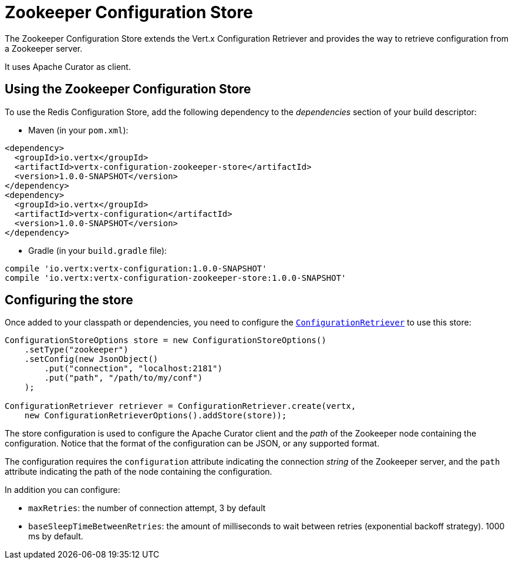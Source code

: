 = Zookeeper Configuration Store

The Zookeeper Configuration Store extends the Vert.x Configuration Retriever and provides the
way to retrieve configuration from a Zookeeper server.

It uses Apache Curator as client.

== Using the Zookeeper Configuration Store

To use the Redis Configuration Store, add the following dependency to the
_dependencies_ section of your build descriptor:

* Maven (in your `pom.xml`):

[source,xml,subs="+attributes"]
----
<dependency>
  <groupId>io.vertx</groupId>
  <artifactId>vertx-configuration-zookeeper-store</artifactId>
  <version>1.0.0-SNAPSHOT</version>
</dependency>
<dependency>
  <groupId>io.vertx</groupId>
  <artifactId>vertx-configuration</artifactId>
  <version>1.0.0-SNAPSHOT</version>
</dependency>
----

* Gradle (in your `build.gradle` file):

[source,groovy,subs="+attributes"]
----
compile 'io.vertx:vertx-configuration:1.0.0-SNAPSHOT'
compile 'io.vertx:vertx-configuration-zookeeper-store:1.0.0-SNAPSHOT'
----

== Configuring the store

Once added to your classpath or dependencies, you need to configure the
`link:../../apidocs/io/vertx/ext/configuration/ConfigurationRetriever.html[ConfigurationRetriever]` to use this store:

[source, java]
----
ConfigurationStoreOptions store = new ConfigurationStoreOptions()
    .setType("zookeeper")
    .setConfig(new JsonObject()
        .put("connection", "localhost:2181")
        .put("path", "/path/to/my/conf")
    );

ConfigurationRetriever retriever = ConfigurationRetriever.create(vertx,
    new ConfigurationRetrieverOptions().addStore(store));
----

The store configuration is used to configure the Apache Curator client and the _path_ of the Zookeeper node
containing the configuration. Notice that the format of the configuration can be JSON, or any supported format.

The configuration requires the `configuration` attribute indicating the connection _string_ of the Zookeeper
server, and the `path` attribute indicating the path of the node containing the configuration.

In addition you can configure:

* `maxRetries`: the number of connection attempt, 3 by default
* `baseSleepTimeBetweenRetries`: the amount of milliseconds to wait between retries (exponential backoff strategy).
1000 ms by default.